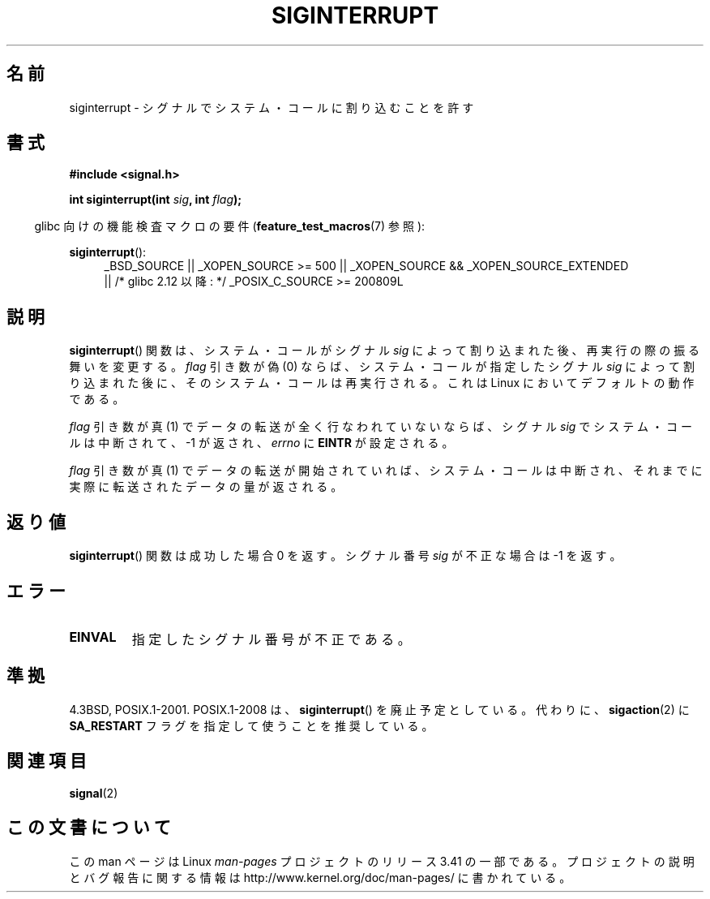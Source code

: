 .\" Copyright 1993 David Metcalfe (david@prism.demon.co.uk)
.\"
.\" Permission is granted to make and distribute verbatim copies of this
.\" manual provided the copyright notice and this permission notice are
.\" preserved on all copies.
.\"
.\" Permission is granted to copy and distribute modified versions of this
.\" manual under the conditions for verbatim copying, provided that the
.\" entire resulting derived work is distributed under the terms of a
.\" permission notice identical to this one.
.\"
.\" Since the Linux kernel and libraries are constantly changing, this
.\" manual page may be incorrect or out-of-date.  The author(s) assume no
.\" responsibility for errors or omissions, or for damages resulting from
.\" the use of the information contained herein.  The author(s) may not
.\" have taken the same level of care in the production of this manual,
.\" which is licensed free of charge, as they might when working
.\" professionally.
.\"
.\" Formatted or processed versions of this manual, if unaccompanied by
.\" the source, must acknowledge the copyright and authors of this work.
.\"
.\" References consulted:
.\"     Linux libc source code
.\"     Lewine's _POSIX Programmer's Guide_ (O'Reilly & Associates, 1991)
.\"     386BSD man pages
.\" Modified Sun Jul 25 10:40:51 1993 by Rik Faith (faith@cs.unc.edu)
.\" Modified Sun Apr 14 16:20:34 1996 by Andries Brouwer (aeb@cwi.nl)
.\"*******************************************************************
.\"
.\" This file was generated with po4a. Translate the source file.
.\"
.\"*******************************************************************
.TH SIGINTERRUPT 3 2011\-09\-09 "" "Linux Programmer's Manual"
.SH 名前
siginterrupt \- シグナルでシステム・コールに割り込むことを許す
.SH 書式
.nf
\fB#include <signal.h>\fP
.sp
\fBint siginterrupt(int \fP\fIsig\fP\fB, int \fP\fIflag\fP\fB);\fP
.fi
.sp
.in -4n
glibc 向けの機能検査マクロの要件 (\fBfeature_test_macros\fP(7)  参照):
.in
.sp
\fBsiginterrupt\fP():
.ad l
.RS 4
_BSD_SOURCE || _XOPEN_SOURCE\ >=\ 500 || _XOPEN_SOURCE\ &&\ _XOPEN_SOURCE_EXTENDED
.br
|| /* glibc 2.12 以降: */ _POSIX_C_SOURCE\ >=\ 200809L
.RE
.ad
.SH 説明
\fBsiginterrupt\fP()  関数は、システム・コールがシグナル \fIsig\fP によって割り込まれた後、再実行の際の振る舞いを変更する。
\fIflag\fP 引き数が偽 (0) ならば、システム・コールが指定した シグナル \fIsig\fP によって割り込まれた後に、そのシステム・コールは
再実行される。これは Linux においてデフォルトの動作である。
.PP
\fIflag\fP 引き数が真 (1) でデータの転送が全く行なわれていないならば、 シグナル \fIsig\fP でシステム・コールは中断されて、\-1
が返され、 \fIerrno\fP に \fBEINTR\fP が設定される。
.PP
\fIflag\fP 引き数が真 (1) でデータの転送が開始されていれば、 システム・コールは中断され、それまでに実際に転送されたデータ の量が返される。
.SH 返り値
\fBsiginterrupt\fP()  関数は成功した場合 0 を返す。 シグナル番号 \fIsig\fP が不正な場合は \-1 を返す。
.SH エラー
.TP 
\fBEINVAL\fP
指定したシグナル番号が不正である。
.SH 準拠
4.3BSD, POSIX.1\-2001.  POSIX.1\-2008 は、 \fBsiginterrupt\fP()  を廃止予定としている。 代わりに、
\fBsigaction\fP(2)  に \fBSA_RESTART\fP フラグを指定して使うことを推奨している。
.SH 関連項目
\fBsignal\fP(2)
.SH この文書について
この man ページは Linux \fIman\-pages\fP プロジェクトのリリース 3.41 の一部
である。プロジェクトの説明とバグ報告に関する情報は
http://www.kernel.org/doc/man\-pages/ に書かれている。

